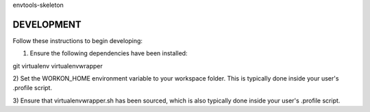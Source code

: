 envtools-skeleton

===========
DEVELOPMENT
===========

Follow these instructions to begin developing:

1) Ensure the following dependencies have been installed:

git
virtualenv
virtualenvwrapper

2) Set the WORKON_HOME environment variable to your workspace folder.  This is typically
done inside your user's .profile script.

3) Ensure that virtualenvwrapper.sh has been sourced, which is also typically done inside
your user's .profile script.